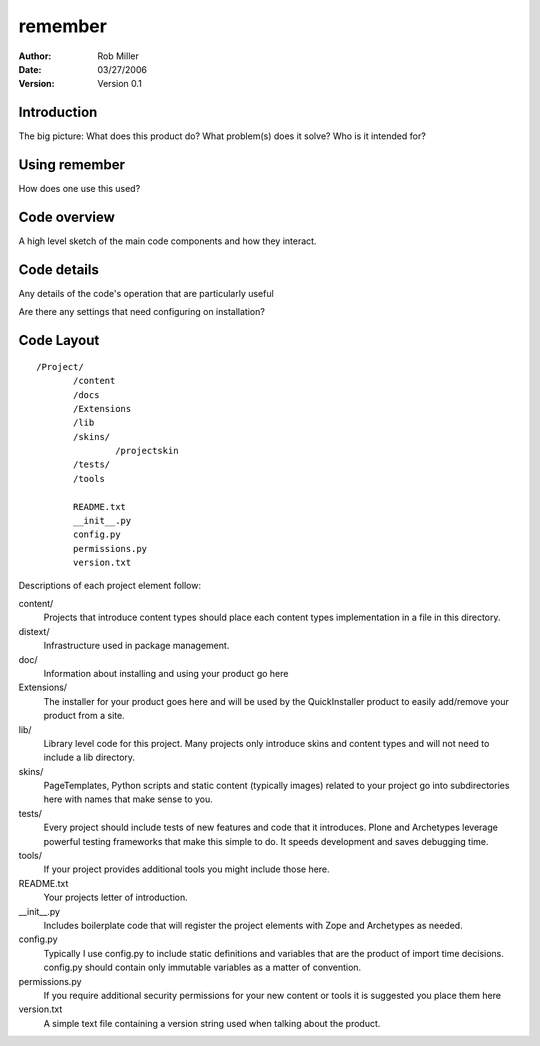 ===========================================
remember
===========================================

:author: Rob Miller
:date: 03/27/2006
:version: Version 0.1



Introduction
~~~~~~~~~~~~

The big picture: What does this product do?  What problem(s) does it solve?
Who is it intended for?

Using remember
~~~~~~~~~~~~~~~~~~~~~~~~~~~~~~~~~~~~

How does one use this used?

Code overview
~~~~~~~~~~~~~

A high level sketch of the main code components and how they interact.

Code details
~~~~~~~~~~~~

Any details of the code's operation that are particularly useful 

Are there any settings that need configuring on installation?

Code Layout
~~~~~~~~~~~

::

 /Project/
        /content
        /docs
        /Extensions
        /lib
        /skins/
                /projectskin
        /tests/
        /tools

        README.txt
        __init__.py
        config.py
        permissions.py
        version.txt



Descriptions of each project element follow:

content/
        Projects that introduce content types should place each
        content types implementation in a file in this directory.

distext/
        Infrastructure used in package management.

doc/
        Information about installing and using your product go here

Extensions/
        The installer for your product goes here and will be used by
        the QuickInstaller product to easily add/remove your product from a
        site.

lib/
        Library level code for this project. Many projects only
        introduce skins and content types and will not need to include a lib
        directory.

skins/
        PageTemplates, Python scripts and static content (typically
        images) related to your project go into subdirectories here with names
        that make sense to you.

tests/
        Every project should include tests of new features and code
        that it introduces. Plone and Archetypes leverage powerful testing
        frameworks that make this simple to do. It speeds development and
        saves debugging time.

tools/
        If your project provides additional tools you might include
        those here.


README.txt
        Your projects letter of introduction.

__init__.py
        Includes boilerplate code that will register the project
        elements with Zope and Archetypes as needed.


config.py
        Typically I use config.py to include static definitions and
        variables that are the product of import time decisions. config.py
        should contain only immutable variables as a matter of convention.

permissions.py
        If you require additional security permissions for your new
        content or tools it is suggested you place them here

version.txt
        A simple text file containing a version string used when
        talking about the product.


